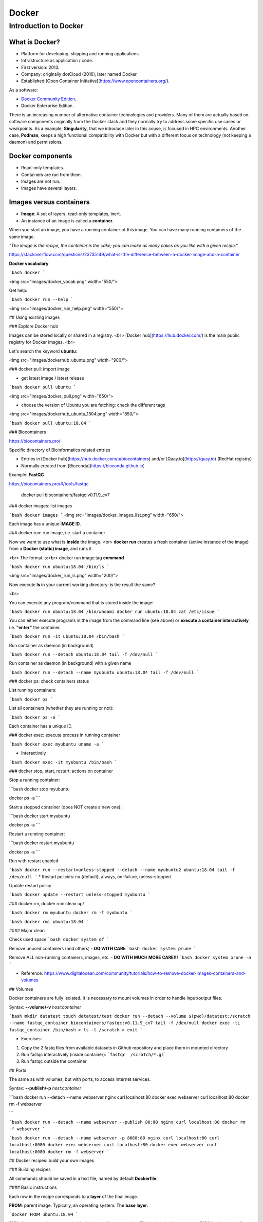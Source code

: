 .. _docker-page:

*******************
Docker
*******************

Introduction to Docker
========================

.. image:: https://connpass-tokyo.s3.amazonaws.com/thumbs/80/52/80521f18aec0945dfedbb471dad6aa1a.png
  :width: 400


What is Docker?
-------------------

* Platform for developing, shipping and running applications.
* Infrastructure as application / code.
* First version: 2013.
* Company: originally dotCloud (2010), later named Docker.
* Established [Open Container Initiative](https://www.opencontainers.org/).

As a software:

* `Docker Community Edition <https://www.docker.com/products/container-runtime>`__.
* Docker Enterprise Edition.

There is an increasing number of alternative container technologies and providers. Many of them are actually based on software components originally from the Docker stack and they normally try to address some specific use cases or weakpoints. As a example, **Singularity**, that we introduce later in this couse, is focused in HPC environments. Another case, **Podman**, keeps a high functional compatibility with Docker but with a different focus on technology (not keeping a daemon) and permissions.


Docker components
--------------------

.. image:: http://apachebooster.com/kb/wp-content/uploads/2017/09/docker-architecture.png
  :width: 700

* Read-only templates.
* Containers are run from them.
* Images are not run.
* Images have several layers.

.. image:: https://i.stack.imgur.com/vGuay.png
  :width: 700

Images versus containers
----------------------------

* **Image**: A set of layers, read-only templates, inert.
* An instance of an image is called a **container**.

When you start an image, you have a running container of this image. You can have many running containers of the same image.

*"The image is the recipe, the container is the cake; you can make as many cakes as you like with a given recipe."*

https://stackoverflow.com/questions/23735149/what-is-the-difference-between-a-docker-image-and-a-container

.. image:: images/singularity_logo.svg
  :width: 300


**Docker vocabulary**

```bash
docker
```

<img src="images/docker_vocab.png" width="550/">

Get help:

```bash
docker run --help
```

<img src="images/docker_run_help.png" width="550/">


## Using existing images

### Explore Docker hub

Images can be stored locally or shared in a registry.
<br>
[Docker hub](https://hub.docker.com/) is the main public registry for Docker images.
<br>

Let's search the keyword **ubuntu**:

<img src="images/dockerhub_ubuntu.png" width="900/">

### docker pull: import image

* get latest image / latest release

```bash
docker pull ubuntu
```

<img src="images/docker_pull.png" width="650/">


* choose the version of Ubuntu you are fetching: check the different tags

<img src="images/dockerhub_ubuntu_1804.png" width="850/">

```bash
docker pull ubuntu:18.04
```

### Biocontainers

https://biocontainers.pro/

Specific directory of Bioinformatics related entries

* Entries in [Docker hub](https://hub.docker.com/u/biocontainers) and/or [Quay.io](https://quay.io) (RedHat registry)
* Normally created from [Bioconda](https://bioconda.github.io)

Example: **FastQC**

https://biocontainers.pro/#/tools/fastqc

    docker pull biocontainers/fastqc:v0.11.9_cv7

### docker images: list images

```bash
docker images
```
<img src="images/docker_images_list.png" width="650/">

Each image has a unique **IMAGE ID**.

### docker run: run image, i.e. start a container

Now we want to use what is **inside** the image.
<br>
**docker run** creates a fresh container (active instance of the image) from a **Docker (static) image**, and runs it.

<br>
The format is:<br>
docker run image:tag **command**

```bash
docker run ubuntu:18.04 /bin/ls
```

<img src="images/docker_run_ls.png" width="200/">

Now execute **ls** in your current working directory: is the result the same?

<br>

You can execute any program/command that is stored inside the image:

```bash
docker run ubuntu:18.04 /bin/whoami
docker run ubuntu:18.04 cat /etc/issue
```

You can either execute programs in the image from the command line (see above) or **execute a container interactively**, i.e. **"enter"** the container.

```bash
docker run -it ubuntu:18.04 /bin/bash
```

Run container as daemon (in background)

```bash
docker run --detach ubuntu:18.04 tail -f /dev/null
```

Run container as daemon (in background) with a given name

```bash
docker run --detach --name myubuntu ubuntu:18.04 tail -f /dev/null
```

### docker ps: check containers status

List running containers:

```bash
docker ps
```

List all containers (whether they are running or not):

```bash
docker ps -a
```

Each container has a unique ID.

### docker exec: execute process in running container

```bash
docker exec myubuntu uname -a
```

* Interactively

```bash
docker exec -it myubuntu /bin/bash
```

### docker stop, start, restart: actions on container

Stop a running container:

```bash
docker stop myubuntu

docker ps -a
```

Start a stopped container (does NOT create a new one):

```bash
docker start myubuntu

docker ps -a
```

Restart a running container:

```bash
docker restart myubuntu

docker ps -a
```

Run with restart enabled

```bash
docker run --restart=unless-stopped --detach --name myubuntu2 ubuntu:18.04 tail -f /dev/null
```
* Restart policies: no (default), always, on-failure, unless-stopped

Update restart policy

```bash
docker update --restart unless-stopped myubuntu
```

### docker rm, docker rmi: clean up!

```bash
docker rm myubuntu
docker rm -f myubuntu
```

```bash
docker rmi ubuntu:18.04
```

#### Major clean

Check used space
```bash
docker system df
```

Remove unused containers (and others) - **DO WITH CARE**
```bash
docker system prune
```

Remove ALL non-running containers, images, etc. - **DO WITH MUCH MORE CARE!!!**
```bash
docker system prune -a
```

* Reference: https://www.digitalocean.com/community/tutorials/how-to-remove-docker-images-containers-and-volumes

## Volumes

Docker containers are fully isolated. It is necessary to mount volumes in order to handle input/output files.

Syntax: **--volume/-v** *host:container*

```bash
mkdir datatest
touch datatest/test
docker run --detach --volume $(pwd)/datatest:/scratch --name fastqc_container biocontainers/fastqc:v0.11.9_cv7 tail -f /dev/null
docker exec -ti fastqc_container /bin/bash
> ls -l /scratch
> exit
```

* Exercises:
1. Copy the 2 fastq files from available datasets in Github repository and place them in mounted directory
2. Run fastqc interactively (inside container): ```fastqc  /scratch/*.gz```
3. Run fastqc outside the container

## Ports

The same as with volumes, but with ports, to access Internet services.

Syntax: **--publish/-p** *host:container*


```bash
docker run --detach --name webserver nginx
curl localhost:80
docker exec webserver curl localhost:80
docker rm -f webserver

```

```bash
docker run --detach --name webserver --publish 80:80 nginx
curl localhost:80
docker rm -f webserver
```

```bash
docker run --detach --name webserver -p 8080:80 nginx
curl localhost:80
curl localhost:8080
docker exec webserver curl localhost:80
docker exec webserver curl localhost:8080
docker rm -f webserver
```

## Docker recipes: build your own images

### Building recipes

All commands should be saved in a text file, named by default **Dockerfile**.

#### Basic instructions

Each row in the recipe corresponds to a **layer** of the final image.

**FROM**: parent image. Typically, an operating system. The **base layer**.

```docker
FROM ubuntu:18.04
```

**RUN**: the command to execute inside the image filesystem.
<br>
Think about it this way: every **RUN** line is essentially what you would run to install programs on a freshly installed Ubuntu OS.

```docker
RUN apt install wget
```

A basic recipe:

```docker
FROM ubuntu:18.04

RUN apt update && apt -y upgrade
RUN apt install -y wget
```

#### More instructions

**MAINTAINER**

Who is maintaining the container?

```docker
MAINTAINER Toni Hermoso Pulido <toni.hermoso@crg.eu>
```

**WORKDIR**: all subsequent actions will be executed in that working directory

```docker
WORKDIR ~
```

**ADD, COPY**: add files to the image filesystem

Difference between ADD and COPY explained [here](https://stackoverflow.com/questions/24958140/what-is-the-difference-between-the-copy-and-add-commands-in-a-dockerfile) and [here](https://nickjanetakis.com/blog/docker-tip-2-the-difference-between-copy-and-add-in-a-dockerile)

**COPY**: lets you copy a local file or directory from your host (the machine from which you are building the image)

**ADD**: same, but ADD works also for URLs, and for .tar archives that will be automatically extracted upon being copied.


```docker
# COPY source destination
COPY ~/.bashrc .
```

**ENV, ARG**: run and build environment variables

Difference between ARG and ENV explained [here](https://vsupalov.com/docker-arg-vs-env/).


* **ARG** values: available only while the image is built.
* **ENV** values: available for the future running containers.


```bash
```

**CMD, ENTRYPOINT**: command to execute when generated container starts

The ENTRYPOINT specifies a command that will always be executed when the container starts. The CMD specifies arguments that will be fed to the ENTRYPOINT

<br>

In the example below, when the container is run without an argument, it will execute `echo "hello world"`.<br>
If it is run with the argument **nice** it will execute `echo "nice"`

```docker
FROM ubuntu:18.04
ENTRYPOINT ["/bin/echo"]
CMD ["hello world"]
```

A more complex recipe (save it in a text file named **Dockerfile**:

  ```docker
FROM ubuntu:18.04

MAINTAINER Toni Hermoso Pulido <toni.hermoso@crg.eu>

WORKDIR ~

RUN apt-get update && apt-get -y upgrade
RUN apt-get install -y wget

ENTRYPOINT ["/usr/bin/wget"]
CMD ["https://cdn.wp.nginx.com/wp-content/uploads/2016/07/docker-swarm-hero2.png"]
```

### docker build

Implicitely looks for a **Dockerfile** file in the current directory:

```bash
docker build .
```

Same as:

```bash
docker build --file Dockerfile .
```

Syntax: **--file / -f**

**.** stands for the context (in this case, current directory) of the build process. This makes sense if copying files from filesystem, for instance. **IMPORTANT**: Avoid contexts (directories) overpopulated with files (even if not actually used in the recipe).

You can define a specific name for the image during the build process.

Syntax: **-t** *imagename:tag*. If not defined ```:tag``` default is latest.

```bash
docker build -t mytestimage .
```

The last line of installation should be **Successfully built ...**: then you are good to go.
<br>
Check with ``docker images`` that you see the newly built image in the list...


Then let's check the ID of the image and run it!

```bash
docker images

docker run f9f41698e2f8
docker run mytestimage
```

```bash
docker run f9f41698e2f8 https://cdn-images-1.medium.com/max/1600/1*_NQN6_YnxS29m8vFzWYlEg.png
```

### docker tag

To tag a local image with ID "e23aaea5dff1" into the "ubuntu_wget" image name repository with version "1.0":

```bash
docker tag e23aaea5dff1 --tag ubuntu_wget:1.0
```

### Build cache ###

Every line of a Dockerfile is actually an image/layer by itself.

Modify for instance the last bit of the previous image (let's change the image URL) and rebuild it (even with a different name/tag):

```docker
FROM ubuntu:18.04

MAINTAINER Toni Hermoso Pulido <toni.hermoso@crg.eu>

WORKDIR ~

RUN apt-get update && apt-get -y upgrade
RUN apt-get install -y wget

ENTRYPOINT ["/usr/bin/wget"]
CMD ["https://cdn-images-1.medium.com/max/1600/1*_NQN6_YnxS29m8vFzWYlEg.png"]
```

```bash
docker build -t mytestimage2 .
```

It will start from the last line.
This is OK most of the times and very convenient for testing and trying new steps, but it may lead to errors when versions are updated (either FROM image or included packages). For that it is benefitial to start from scratch with ```--no-cache``` tag.

```bash
docker build --no-cache -t mytestimage2 .
```
### More advanced image building

Different ways to build images.

Know your base system and their packages. Popular ones:
* [Debian](https://packages.debian.org)
* [CentOS](https://centos.pkgs.org/)
* [Alpine](https://pkgs.alpinelinux.org/packages)
* Conda. [Anaconda](https://anaconda.org/anaconda/repo), [Conda-forge](https://conda-forge.org/feedstocks/), [Bioconda](https://anaconda.org/bioconda/repo), etc.


### Additional commands

* **docker inspect**: Get details from containers (both running and stopped). Things such as IPs, volumes, etc.

* **docker logs**: Get *console* messages from running containers. Useful when using with web services.

* **docker commit**: Turn a container into an image. It make senses to use when modifying container interactively. However this is bad for reproducibility if no steps are saved.

Good for long-term reproducibility and for critical production environments:

* **docker save**: Save an image into a tar archive.

* **docker export**: Save a container into a tar archive.

* **docker import**: Import a tar archive into an image.

#### Exercises

We explore interactively the different examples in the container/docker folders.
